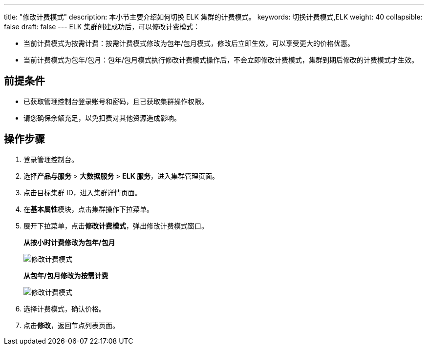 ---
title: "修改计费模式"
description: 本小节主要介绍如何切换 ELK 集群的计费模式。 
keywords: 切换计费模式,ELK
weight: 40
collapsible: false
draft: false
---
ELK 集群创建成功后，可以修改计费模式：

* 当前计费模式为按需计费：按需计费模式修改为包年/包月模式，修改后立即生效，可以享受更大的价格优惠。
* 当前计费模式为包年/包月：包年/包月模式执行修改计费模式操作后，不会立即修改计费模式，集群到期后修改的计费模式才生效。

== 前提条件

* 已获取管理控制台登录账号和密码，且已获取集群操作权限。
* 请您确保余额充足，以免扣费对其他资源造成影响。

== 操作步骤

. 登录管理控制台。
. 选择**产品与服务** > *大数据服务* > *ELK 服务*，进入集群管理页面。
. 点击目标集群 ID，进入集群详情页面。
. 在**基本属性**模块，点击集群操作下拉菜单。
. 展开下拉菜单，点击**修改计费模式**，弹出修改计费模式窗口。
+
*从按小时计费修改为包年/包月*
+
image::/images/cloud_service/bigdata/elk/switch_billing_mode.png[修改计费模式]
+
*从包年/包月修改为按需计费*
+
image::/images/cloud_service/bigdata/elk/switch_billing_mode01.png[修改计费模式]

. 选择计费模式，确认价格。
. 点击**修改**，返回节点列表页面。
